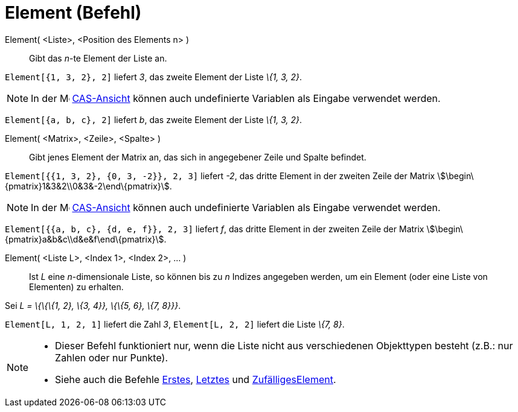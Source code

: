 = Element (Befehl)
:page-en: commands/Element
ifdef::env-github[:imagesdir: /de/modules/ROOT/assets/images]

Element( <Liste>, <Position des Elements n> )::
  Gibt das _n_-te Element der Liste an.

[EXAMPLE]
====

`++Element[{1, 3, 2}, 2]++` liefert _3_, das zweite Element der Liste _\{1, 3, 2}_.

====

[NOTE]
====

In der image:16px-Menu_view_cas.svg.png[Menu view cas.svg,width=16,height=16] xref:/CAS_Ansicht.adoc[CAS-Ansicht] können
auch undefinierte Variablen als Eingabe verwendet werden.

[EXAMPLE]
====

`++Element[{a, b, c}, 2]++` liefert _b_, das zweite Element der Liste _\{1, 3, 2}_.

====

====

Element( <Matrix>, <Zeile>, <Spalte> )::
  Gibt jenes Element der Matrix an, das sich in angegebener Zeile und Spalte befindet.

[EXAMPLE]
====

`++Element[{{1, 3, 2}, {0, 3, -2}}, 2, 3]++` liefert _-2_, das dritte Element in der zweiten Zeile der Matrix
stem:[\begin\{pmatrix}1&3&2\\0&3&-2\end\{pmatrix}].

====

[NOTE]
====

In der image:16px-Menu_view_cas.svg.png[Menu view cas.svg,width=16,height=16] xref:/CAS_Ansicht.adoc[CAS-Ansicht] können
auch undefinierte Variablen als Eingabe verwendet werden.

[EXAMPLE]
====

`++Element[{{a, b, c}, {d, e, f}}, 2, 3]++` liefert _f_, das dritte Element in der zweiten Zeile der Matrix
stem:[\begin\{pmatrix}a&b&c\\d&e&f\end\{pmatrix}].

====

====

Element( <Liste L>, <Index 1>, <Index 2>, ... )::
  Ist _L_ eine _n_-dimensionale Liste, so können bis zu _n_ Indizes angegeben werden, um ein Element (oder eine Liste
  von Elementen) zu erhalten.

[EXAMPLE]
====

Sei _L = \{\{\{1, 2}, \{3, 4}}, \{\{5, 6}, \{7, 8}}}_.

`++Element[L, 1, 2, 1]++` liefert die Zahl _3_, `++Element[L, 2, 2]++` liefert die Liste _\{7, 8}_.

====

[NOTE]
====

* Dieser Befehl funktioniert nur, wenn die Liste nicht aus verschiedenen Objekttypen besteht (z.B.: nur Zahlen oder nur
Punkte).
* {blank}
+
Siehe auch die Befehle xref:/commands/Erstes.adoc[Erstes], xref:/commands/Letztes.adoc[Letztes] und
xref:/commands/ZufälligesElement.adoc[ZufälligesElement].

====

